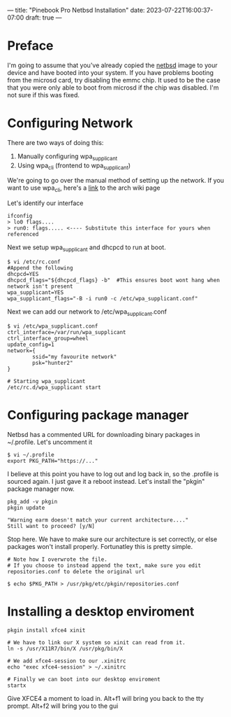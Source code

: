 ---
title: "Pinebook Pro Netbsd Installation"
date: 2023-07-22T16:00:37-07:00
draft: true
---

* Preface
I'm going to assume that you've already copied the [[https://wiki.pine64.org/index.php/Pinebook_Pro_Software_Release#NetBSD_.5BmicroSD_.2FeMMC_Boot.5D][netbsd]] image to
your device and have booted into your system. If you have problems
booting from the microsd card, try disabling the emmc chip. It used to
be the case that you were only able to boot from microsd if the chip
was disabled. I'm not sure if this was fixed.

* Configuring Network

There are two ways of doing this:
1. Manually configuring wpa_supplicant
2. Using wpa_cli (frontend to wpa_supplicant)

We're going to go over the manual method of setting up the network.
If you want to use wpa_cli, here's a [[https://wiki.archlinux.org/index.php/Wpa_supplicant#Connecting_with_wpa_cli][link]] to the arch wiki page

Let's identify our interface

#+begin_src shell
ifconfig
> lo0 flags....
> run0: flags..... <---- Substitute this interface for yours when referenced
#+end_src 

Next we setup wpa_supplicant and dhcpcd to run at boot.

#+begin_src shell
$ vi /etc/rc.conf
#Append the following
dhcpcd=YES
dhcpcd_flags="${dhcpcd_flags} -b"  #This ensures boot wont hang when network isn't present
wpa_supplicant=YES
wpa_supplicant_flags="-B -i run0 -c /etc/wpa_supplicant.conf"
#+end_src

Next we can add our network to /etc/wpa_supplicant.conf

#+begin_src shell
$ vi /etc/wpa_supplicant.conf
ctrl_interface=/var/run/wpa_supplicant
ctrl_interface_group=wheel
update_config=1
network={
        ssid="my favourite network"
        psk="hunter2"
}

# Starting wpa_supplicant
/etc/rc.d/wpa_supplicant start
#+end_src

* Configuring package manager
Netbsd has a commented URL for downloading binary packages in
~/.profile. Let's uncomment it

#+begin_src shell
$ vi ~/.profile
export PKG_PATH="https://..."
#+end_src

I believe at this point you have to log out and log back in, so the .profile is sourced again.
I just gave it a reboot instead. Let's install the "pkgin" package manager now.

#+begin_src shell
pkg_add -v pkgin
pkgin update

"Warning earm doesn't match your current architecture...."
Still want to proceed? [y/N]
#+end_src

Stop here. We have to make sure our architecture is set correctly, or else packages won't install properly.
Fortunatley this is pretty simple.

#+begin_src shell
# Note how I overwrote the file.
# If you choose to instead append the text, make sure you edit repositories.conf to delete the original url

$ echo $PKG_PATH > /usr/pkg/etc/pkgin/repositories.conf
#+end_src

* Installing a desktop enviroment

#+begin_src shell
pkgin install xfce4 xinit

# We have to link our X system so xinit can read from it.
ln -s /usr/X11R7/bin/X /usr/pkg/bin/X

# We add xfce4-session to our .xinitrc
echo "exec xfce4-session" > ~/.xinitrc

# Finally we can boot into our desktop enviroment
startx
#+end_src

Give XFCE4 a moment to load in.
Alt+f1 will bring you back to the tty prompt.
Alt+f2 will bring you to the gui
